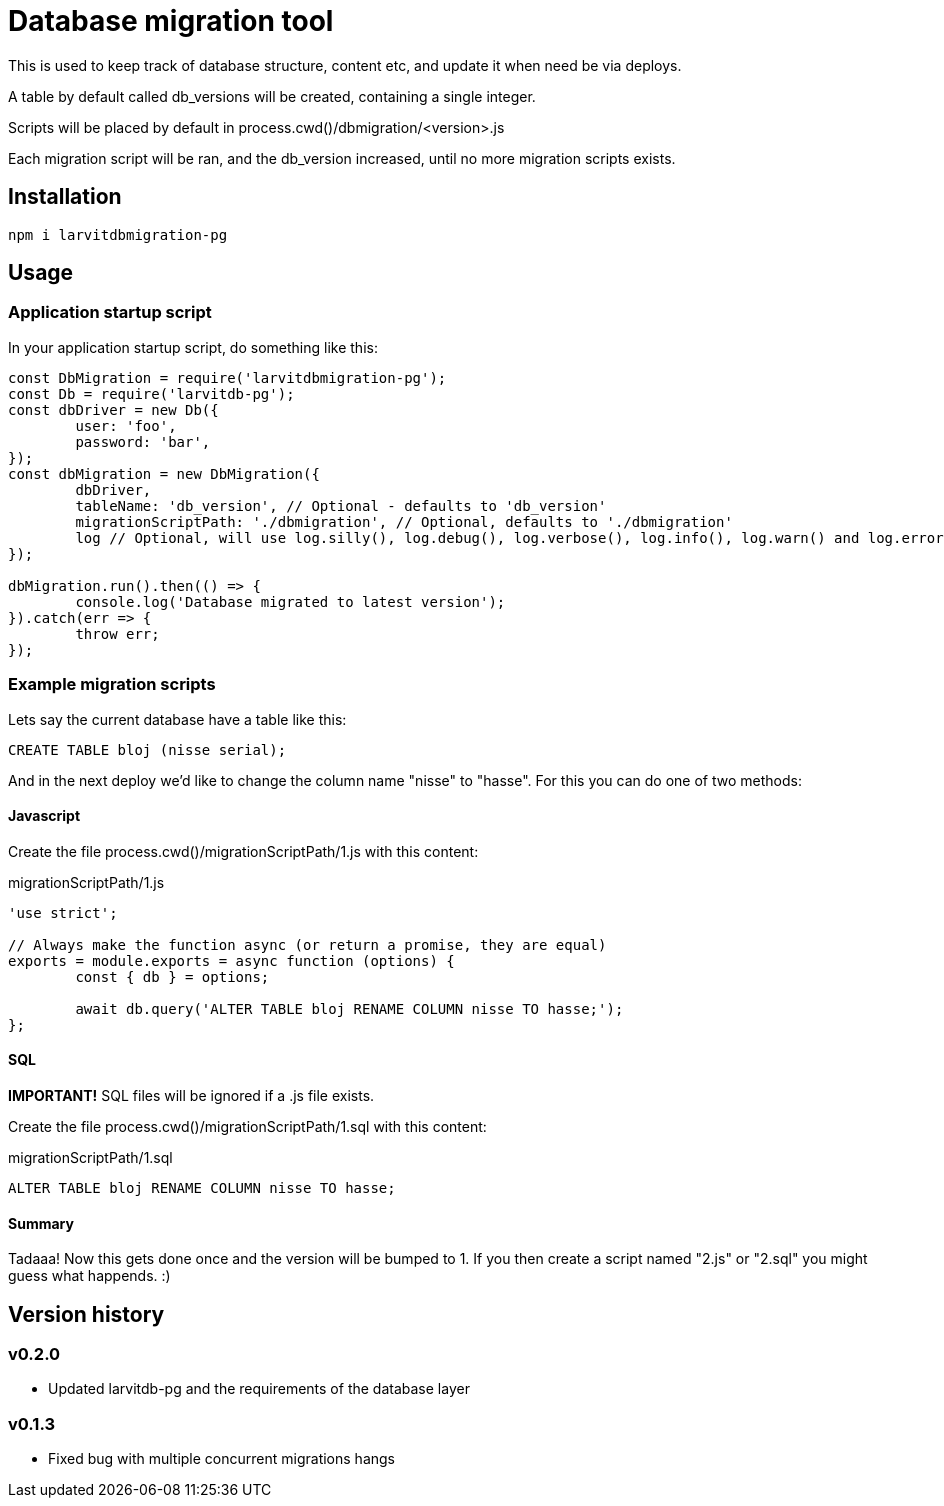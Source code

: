 = Database migration tool

This is used to keep track of database structure, content etc, and update it when need be via deploys.

A table by default called db_versions will be created, containing a single integer.

Scripts will be placed by default in process.cwd()/dbmigration/<version>.js

Each migration script will be ran, and the db_version increased, until no more migration scripts exists.

== Installation

`npm i larvitdbmigration-pg`

== Usage

=== Application startup script

In your application startup script, do something like this:

[source,javascript]
----
const DbMigration = require('larvitdbmigration-pg');
const Db = require('larvitdb-pg');
const dbDriver = new Db({
	user: 'foo',
	password: 'bar',
});
const dbMigration = new DbMigration({
	dbDriver,
	tableName: 'db_version', // Optional - defaults to 'db_version'
	migrationScriptPath: './dbmigration', // Optional, defaults to './dbmigration'
	log // Optional, will use log.silly(), log.debug(), log.verbose(), log.info(), log.warn() and log.error() if given.
});

dbMigration.run().then(() => {
	console.log('Database migrated to latest version');
}).catch(err => {
	throw err;
});
----

=== Example migration scripts

Lets say the current database have a table like this:

[source,SQL]
----
CREATE TABLE bloj (nisse serial);
----

And in the next deploy we'd like to change the column name "nisse" to "hasse". For this you can do one of two methods:

==== Javascript

Create the file process.cwd()/migrationScriptPath/1.js with this content:

.migrationScriptPath/1.js
[source,javascript]
----
'use strict';

// Always make the function async (or return a promise, they are equal)
exports = module.exports = async function (options) {
	const { db } = options;

	await db.query('ALTER TABLE bloj RENAME COLUMN nisse TO hasse;');
};
----

==== SQL

*IMPORTANT!* SQL files will be ignored if a .js file exists.

Create the file process.cwd()/migrationScriptPath/1.sql with this content:

.migrationScriptPath/1.sql
[source,SQL]
----
ALTER TABLE bloj RENAME COLUMN nisse TO hasse;
----

==== Summary

Tadaaa! Now this gets done once and the version will be bumped to 1. If you then create a script named "2.js" or "2.sql" you might guess what happends. :)

== Version history

=== v0.2.0

* Updated larvitdb-pg and the requirements of the database layer

=== v0.1.3

* Fixed bug with multiple concurrent migrations hangs
